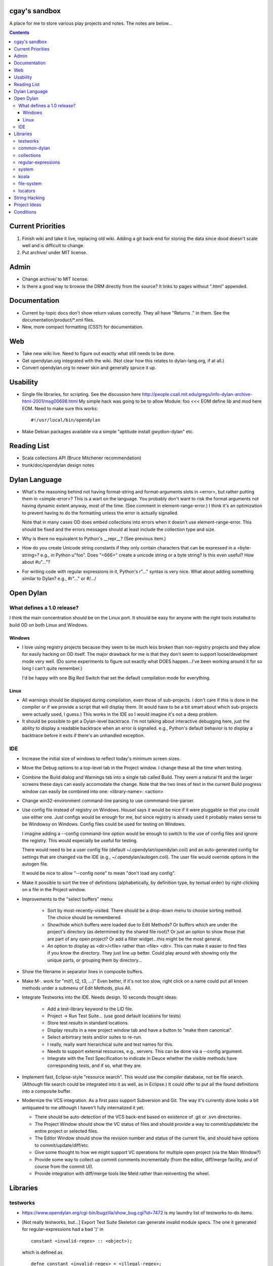 cgay's sandbox
==============

A place for me to store various play projects and notes.  The notes
are below...

.. contents::

.. Current Priorities
   Admin
   Documentation
   Web
   Usability
   Reading List
   Dylan Language
   Open Dylan
     What defines a 1.0 release?
       Windows
       Linux
     IDE
   Libraries
     testworks
     common-dylan
     collections
     regular-expressions
     system
     koala
     locators
   String Hacking
   Project Ideas
   Conditions


Current Priorities
==================

(1) Finish wiki and take it live, replacing old wiki.  Adding a git
    back-end for storing the data since dood doesn't scale well and
    is difficult to change.

(#) Put archive/ under MIT license.


Admin 
=====

* Change archive/ to MIT license. 

* Is there a good way to browse the DRM directly from the source?  It
  links to pages without ".html" appended.


Documentation
=============

* Current by-topic docs don't show return values correctly.  They all
  have "Returns ." in them.  See the documentation/product/*.xml
  files.

* New, more compact formatting (CSS?) for documentation. 


Web
===

* Take new wiki live.  Need to figure out exactly what still needs to
  be done.

* Get opendylan.org integrated with the wiki.  (Not clear how this
  relates to dylan-lang.org, if at all.)

* Convert opendylan.org to newer skin and generally spruce it up.


Usability
=========

* Single file libraries, for scripting.  See the discussion here
  http://people.csail.mit.edu/gregs/info-dylan-archive-html-2001/msg00698.html
  My simple hack was going to be to allow Module: foo <<< EOM define
  lib and mod here EOM.  Need to make sure this works::

    #!/usr/local/bin/opendylan

* Make Debian packages available via a simple "aptitude install
  gwydion-dylan" etc.


Reading List 
============

* Scala collections API (Bruce Mitchener recommendation)
* trunk/doc/opendylan design notes


Dylan Language
==============

* What's the reasoning behind not having format-string and
  format-arguments slots in <error>, but rather putting them in
  <simple-error>?  This is a wart on the language.  You probably
  don't want to risk the format arguments not having dynamic extent
  anyway, most of the time.  (See comment in element-range-error.)  I
  think it's an optimization to prevent having to do the formatting
  unless the error is actually signalled.

  Note that in many cases OD does embed collections into errors when
  it doesn't use element-range-error.  This should be fixed and the
  errors messages should at least include the collection type and
  size.

* Why is there no equivalent to Python's __repr__?  (See previous
  item.)

* How do you create Unicode string constants if they only contain
  characters that can be expressed in a <byte-string>?  e.g., in
  Python u"foo".  Does "\<666>" create a unicode string or a byte
  string?  Is this even useful?  How about #u"..."?

* For writing code with regular expressions in it, Python's r"..."
  syntax is very nice.  What about adding something similar to Dylan?
  e.g., #r"..." or #/.../


Open Dylan
==========

What defines a 1.0 release?
---------------------------

I think the main concentration should be on the Linux port.  It should
be easy for anyone with the right tools installed to build OD on both
Linux and Windows.

Windows
~~~~~~~

* I love using registry projects because they seem to be much less
  broken than non-registry projects and they allow for easily hacking
  on OD itself.  The major drawback for me is that they don't seem to
  support loose/development mode very well.  (Do some experiments to
  figure out exactly what DOES happen...I've been working around it
  for so long I can't quite remember.)

  I'd be happy with one Big Red Switch that set the default
  compilation mode for everything.

Linux
~~~~~

* All warnings should be displayed during compilation, even those of
  sub-projects.  I don't care if this is done in the compiler or if
  we provide a script that will display them.  (It would have to be
  a bit smart about which sub-projects were actually used, I guess.)
  This works in the IDE so I would imagine it's not a deep problem.

* It should be possible to get a Dylan-level backtrace.  I'm not
  talking about interactive debugging here, just the ability to
  display a readable backtrace when an error is signalled.  e.g.,
  Python's default behavior is to display a backtrace before it
  exits if there's an unhandled exception.

IDE
---

* Increase the initial size of windows to reflect today's minimum
  screen sizes.

* Move the Debug options to a top-level tab in the Project window.  I
  change these all the time when testing.

* Combine the Build dialog and Warnings tab into a single tab called
  Build.  They seem a natural fit and the larger screens these days
  can easily accomodate the change.  Note that the two lines of text
  in the current Build progress window can easily be combined into
  one: <library-name>: <action>

* Change win32-environment command-line parsing to use
  commmand-line-parser.

* Use config file instead of registry on Windows.  Housel says it
  would be nice if it were pluggable so that you could use either one.
  Just configs would be enough for me, but since registry is already
  used it probably makes sense to be Windowsy on Windows.  Config files
  could be used for testing on Windows.

  I imagine adding a --config command-line option would be enough to
  switch to the use of config files and ignore the registry.  This
  would especially be useful for testing.

  There would need to be a user config file (default
  ~/.opendylan/opendylan.coil) and an auto-generated config for
  settings that are changed via the IDE (e.g., ~/.opendylan/autogen.coil).
  The user file would override options in the autogen file.

  It would be nice to allow "--config none" to mean "don't load any
  config".

* Make it possible to sort the tree of definitions (alphabetically, by
  definition type, by textual order) by right-clicking on a file in
  the Project window.

* Improvements to the "select buffers" menu: 

    + Sort by most-recently-visited.  There should be a drop-down menu
      to choose sorting method.  The choice should be remembered.

    + Show/hide which buffers were loaded due to Edit Methods?  Or
      buffers which are under the project's directory (as determined
      by the shared file root)?  Or just an option to show those that
      are part of any open project?  Or add a filter widget...this
      might be the most general.

    + An option to display as <dir>/<file> rather than <file> <dir>.
      This can make it easier to find files if you know the directory.
      They just line up better.  Could play around with showing only
      the unique parts, or grouping them by directory...

* Show the filename in separator lines in composite buffers.

* Make M-. work for "m(t1, t2, t3, ...)"  Even better, if it's not too
  slow, right click on a name could put all known methods under a
  submenu of Edit Methods, plus All.

* Integrate Testworks into the IDE.  Needs design.  10 seconds thought
  ideas:

    + Add a test-library keyword to the LID file. 

    + Project -> Run Test Suite...  (use good default locations for tests) 

    + Store test results in standard locations. 

    + Display results in a new project window tab and have a button to
      "make them canonical".

    + Select arbirtrary tests and/or suites to re-run. 

    + I really, really want hierarchical suite and test names for this. 

    + Needs to support external resources, e.g., servers.  This can be
      done via a --config argument.

    + Integrate with the Test Specification to indicate in Deuce
      whether the visible methods have corresponding tests, and if so,
      what they are.

* Implement fast, Eclipse-style "resource search".  This would use the
  compiler database, not be file search.  (Although file search could
  be integrated into it as well, as in Eclipse.)  It could offer to
  put all the found definitions into a composite buffer.

* Modernize the VCS integration.  As a first pass support Subversion
  and Git.  The way it's currently done looks a bit antiquated to me
  although I haven't fully internalized it yet.

  + There should be auto-detection of the VCS back-end based on
    existence of .git or .svn directories.

  + The Project Window should show the VC status of files and should
    provide a way to commit/update/etc the entire project or selected
    files.

  + The Editor Window should show the revision number and status of
    the current file, and should have options to commit/update/diff/etc.

  + Give some thought to how we might support VC operations for
    multiple open project (via the Main Window?)

  + Provide some way to collect up commit comments incrementally (from
    the editor, diff/merge facility, and of course from the commit UI).

  + Provide integration with diff/merge tools like Meld rather than
    reinventing the wheel.

Libraries
=========

testworks
---------

* https://www.opendylan.org/cgi-bin/bugzilla/show_bug.cgi?id=7472
  is my laundry list of testworks to-do items.

* [Not really testworks, but...]
  Export Test Suite Skeleton can generate invalid module specs.  The one it generated
  for regular-expressions had a bad ')' in  ::

      constant <invalid-regex> :: <object>);

  which is defined as ::

      defne constant <invalid-regex> = <illegal-regex>;
      
* Write a new unit test module that has a lot of the feature of
  pyunit, nose, py.test, twisted.trial, etc., and none of the suck of
  testworks.  It should have some sort of plug-in architecture for

  adding features that are available on the command-line.

common-dylan
------------

* Has float-to-string but no string-to-float.
  Has number-to-string but no string-to-number.

* What's the reasoning behind the 'skip' parameter to some sequence functions,
  like 'position'?  It seems like it would be less efficient to use than
  'start' and 'end' parameters since the implementation would have to start
  from the beginning each time.  I don't like it being a mandatory keyword in
  the 'position' generic function.  (Other functions that have it:
  find-element, find-value, find-key.)

  subsequence-position uses 'count', but it really means 'skip'.  Need to do
  an exhaustive review of all the sequence functions.

  find-key has a 'failure' keyword argument which it seems should be
  called 'default' or at least 'on-failure'.


collections
-----------

* Move <set> into the collections library.  It's Currently defined in
  functional-extensions, so that's where you find it with a 'grep' and
  that's not a library you want to use directly since it's not
  portable.

  housel suggests that we could combine collection-extensions into
  collections, since collections is standard/"common dylan" while
  collection-extensions started as a GD-only library.


regular-expressions
-------------------

* Mainly is just missing features now.  First step is probably to
  implement the verbose: and multi-line: parameters to compile-regex.


system
------

* Add a #"author-id" file property.  Besides being generally useful,
  currently if there's an error resolving the author name we're left
  with nothing at all.  Use this in Koala's directory listing.  Also,
  document the new attribute and consider removing the file-properties
  function.

* Better temp file support

* Export both OS-specific and generic modules.  The OS-specific
  modules would use the OS-specific names.  e.g., getpid vs
  current-process-id.  Then for calls that only exist on a certain
  platform it will be natural to use the OS-specific name instead of
  inventing a new one.  Also if you know your code only works on Linux
  it's more natural to call getpid anyway.

* run-application

  + When the exe file doesn't exist, the error is "create process
    failed: The system cannot find the file specified."  It should say
    what the file was.

  + I would like a simpler API than this.  The irregular number of
    return values is strange, and often one wants something as simple
    as::

      let (exit-code, stdout, stderr) = run-program("whoami");

    As for a complete API, I like the way subprocess.Popen works.

koala
-----

* Should probably be using <internet-address>es instead of <string>s, at least
  for the <listener> class.

* Interesting discussion about URL query values:
  http://lists.w3.org/Archives/Public/ietf-http-wg/2004JulSep/0009.html

* Look at the Allegro web app package more.  (name?)  It has some nice ideas
  about sessions and apps.


file-system
-----------

* create-directory(parent, name) seriously?  Just pass a single pathname and
  figure out the parent directory, yes?


locators
--------

* Rewrite the whole damned thing?  Man, I hate this library.  It seems
  way overly complex to me.  Need to come up with a reasonable
  alternate design, I guess.  I would probably get rid of directory
  locators completely, since you generally don't know whether a
  locator names a directory or file until you ask the file-system.  It
  has to be sufficiently easy to use with strings wherever possible,
  rather than (for example) having to create useless locator objects
  just to merge them.  I think you basically need::

    <locator>
      <url>
      <file>
      

* Renamings:

    + <http-server> => <http-server-url>
    + <ftp-server> => <ftp-server-url>
    + <file-server> => <file-server-url>


String Hacking
==============

* Make "strings" library re-export most stuff from string-extensions and some
  things from common-dylan.  Once it's in good shape, propose adding it to
  common-dylan.

* Various string conversion functions in common-dylan.

* I don't like the way the string-extensions library is broken up into modules.
  I don't see the need for more than one module there, and their names are odd.
  Could just add a string-extensions module that uses all the others and
  exports all.

* The OD and GD string-extensions libraries have diverged enough to be
  disturbing.  Re-unify them?

* Would there be any name conflicts if common-dylan exported all the
  string-extensions bindings?

* Write some tests for parse-[character-set-]description in string-hacking.dylan

* Specific functions I've wanted::

    . slice(sequence, bpos, epos)
    . slice!(...)
    . slice!-setter(...)
    . starts-with?(prefix, string)  // arg order good for curry
    . ends-with?(suffix, string)    // ditto


Project Ideas
=============

* Get lisp-to-dylan (LTD) added to quicklisp.

* It might be fun to try something like this for Dylan:
  http://dev-tricks.net/pipe-infix-syntax-for-python
  I imagine syntax like::

    pipe(fib() => until(f1) => where(f2) => transform(f3) => sum)

  Instead of iterators we would use closures in Dylan, so fib()
  returns a "generator": a closure taking no args and returning the
  next value each time it is called.  Each name following the =>, such
  as "until", would be a function that expects a generator function as
  its first argument and returns the next value according to its own
  rules.

  I have my doubts about the general applicability of this, but it
  might be a neat hack and possibly a blog post.  dlowe brought it to
  my attention.

* english2cron: parse english and generate cron time specs.  Could be
  a Python hack to actually have anyone give a shit, and would make a
  fun blog post. :)

* Convert lisppaste to Dylan with LTD.  This would be a good synthesis
  project, like wiki is.

* Convert COIL to Dylan.  XML is just such a horrible configuration syntax.

  This is underway in https://github.com/cgay/coil .  Parser is basically
  working.  Needs tests and printer.

* Create a general-purpose "with" macro, analogous to Python's "with"
  statement or C#'s "using" statement.  This could use a
  <resource-protocol[-mixin]> class and support acquire and release
  generic functions.  I counted around 300 "with"-style macros in
  fundev and libraries, but of course only some of them would fit this
  model.  The main ones that jump out at me are: network streams,
  files, database connections, locks, http-server.  Housel mentioned
  <closable-object> as one possibility, but it only supports close
  currently, and the name isn't quite right.

* Implement enums a la Java:
  http://download.oracle.com/javase/1.5.0/docs/guide/language/enums.html
  It looks as though each element is an instance of the enum's class
  name.  In Dylan there's no need to create a subclass for each
  element when methods are provided, since we can use == method
  dispatch on the enum constant.  The elements can be stored in class
  slots.

* Fix shootout code and update the web site. 

* Benchmarks -- IO performance seems to be really bad.  See the
  count-words benchmark.  Even some very basic benchmarks could
  be useful at this stage...

    + Array access speed for different array types.
    + Gabriel benchmarks
    + Allocation/deallocation

* DUIM on Linux


Conditions
==========

* Consider switching wholesale to current (Java?) terminology:
  condition -> exception, error -> bug

* Rename <serious-condition> to <exception>.  Should <error> really be
  a subclass of <serious-condition>?  Fix system libraries'
  subclassing of <error> where inappropriate.  cpage's comments
  clarified things:

* Fix condition hierarchy around <invalid-index-error> and friends
  (see comment in collection.dylan) and export a useful set of
  conditions.  Needs to be shared with GD.  <key-error>?


-----------------------------------

Proposal to rename <serious-condition> 

Proposal:  Change the language by renaming <serious-condition> to <exception>. 

Reasoning: 

For reference, here are some DRM definitions: 

<serious-condition>: The class of conditions that cannot be safely ignored. 
<error>: The class of conditions that represent something invalid about the program. 

(1) <serious-condition> is the normal class to inherit from for classes that represent exceptional conditions and that are not errors.  (Note the use of the word "exceptional" here, which seems natural in English.)  The name "<serious-condition>" is too wishy-washy and long-winded to be the default condition class to subclass or catch.  Chris Page also points out that it begs the question "How serious?"  Should we also have a <really-serious-condition>? 

(2) "Exception" is common terminology for this type of condition in other languages so this makes Dylan slightly more accessible to programmers coming from those communities. 

Implementation:

This is a fairly straight-forward change.  The steps would be:

(1) Rename <serious-condition> to <exception>.
(2) Update all uses of <serious-condition> to use <exception> instead.
(3) Update the DRM with an erratum noting the change.
(4) Profit.

I would prefer NOT to provide backward compatibility because the user base is tiny to non-existent.  Having backward compatibility leaves the door open to new code using the old class name.  That's just my preference though; I don't mind going the other route.  Perhaps there are bootstrap or other issues that I haven't thought of here though.

Comments?


Proposal to make <serious-condition> and <error> disjoint 
Proposal: Make <error> be a subclass of <condition> instead of being a subclass of <serious-condition>.

Reasoning:

In many programs there are cases for which it is legitimate to use the "diaper pattern" (i.e., catch many or all exceptions).  For example in an application's top-level loop it may be preferable to catch <serious-condition> and offer the choice to continue rather than to exit the application.  Sometimes library code doesn't export a particular exception class so the client is left with no choice but to cast a wider net.



.
